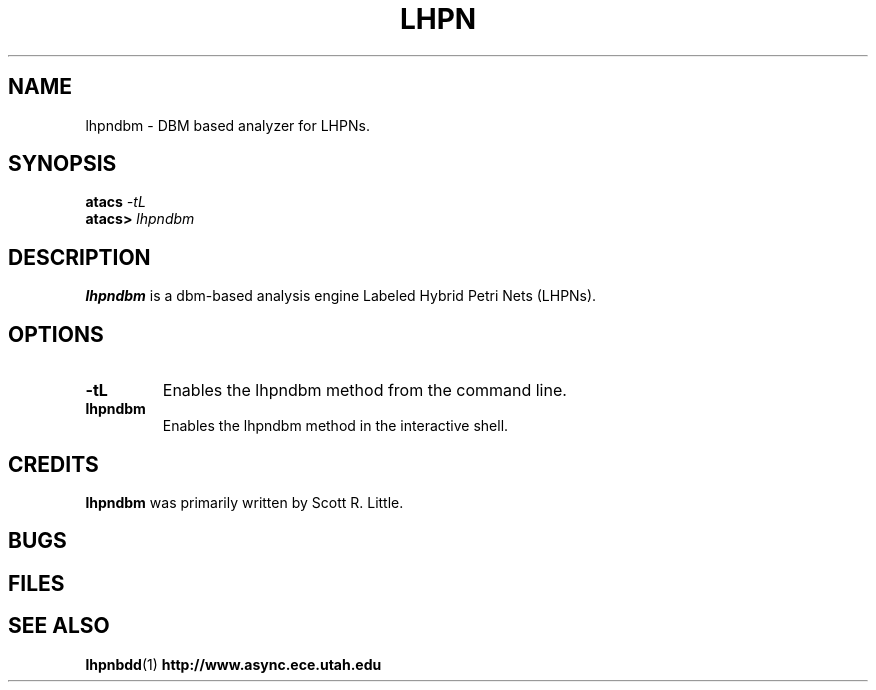 .TH LHPN 1 "14 December 2006" "" ""
.SH NAME
lhpndbm \- DBM based analyzer for LHPNs.
.SH SYNOPSIS
.nf
.BI atacs " -tL"
.br
.BI atacs> " lhpndbm"
.fi
.SH DESCRIPTION
.B lhpndbm
is a dbm-based analysis engine Labeled Hybrid Petri Nets (LHPNs).
.SH OPTIONS
.TP
.BI \-tL
Enables the lhpndbm method from the command line.
.TP
.BI lhpndbm
Enables the lhpndbm method in the interactive shell.
.SH CREDITS
.B lhpndbm
was primarily written by Scott R. Little.
.SH BUGS
.SH FILES
.SH "SEE ALSO"
.BR lhpnbdd (1)
.BR http://www.async.ece.utah.edu
